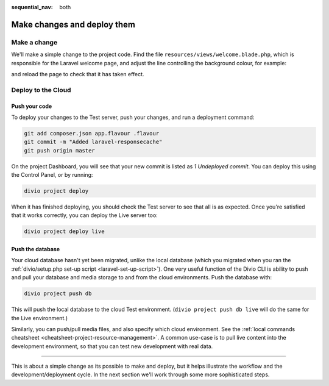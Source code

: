 :sequential_nav: both

.. _tutorial-flavours-php-add-application:

Make changes and deploy them
===================================

Make a change
-------------

We'll make a simple change to the project code. Find the file ``resources/views/welcome.blade.php``, which is responsible for the Laravel welcome page, and adjust the line controlling the background colour, for example:

..  code-block:: php
    :emphasize-lines: 4

    <!-- Styles -->
    <style>
        html, body {
            background-color: black;
            color: #636b6f;

and reload the page to check that it has taken effect.


Deploy to the Cloud
-------------------

Push your code
~~~~~~~~~~~~~~~~~

To deploy your changes to the Test server, push your changes, and run a deployment command:

..  code-block:: bash

    git add composer.json app.flavour .flavour
    git commit -m "Added laravel-responsecache"
    git push origin master

On the project Dashboard, you will see that your new commit is listed as *1 Undeployed commit*. You can deploy this
using the Control Panel, or by running:

..  code-block:: bash

    divio project deploy

When it has finished deploying, you should check the Test server to see that all is as expected. Once you're satisfied
that it works correctly, you can deploy the Live server too:

..  code-block:: bash

    divio project deploy live


Push the database
~~~~~~~~~~~~~~~~~

Your cloud database hasn't yet been migrated, unlike the local database (which you migrated when you ran the
:ref:`divio/setup.php set-up script <laravel-set-up-script>`). One very useful function of the Divio CLI is ability to
push and pull your database and media storage to and from the cloud environments. Push the database with:

..  code-block:: bash

    divio project push db

This will push the local database to the cloud Test environment. (``divio project push db live`` will do the same for
the Live environment.)

Similarly, you can push/pull media files, and also specify which cloud environment. See the :ref:`local commands
cheatsheet <cheatsheet-project-resource-management>`. A common use-case is to pull live content into the development
environment, so that you can test new development with real data.


------------

This is about a simple change as its possible to make and deploy, but it helps illustrate the workflow and the
development/deployment cycle. In the next section we'll work through some more sophisticated steps.
